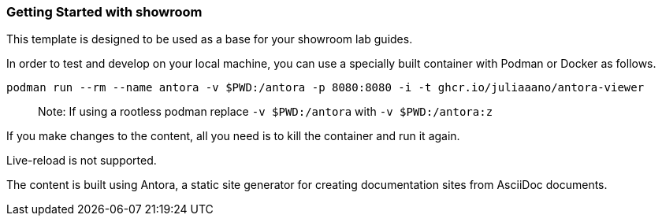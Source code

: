 === Getting Started with showroom

This template is designed to be used as a base for your showroom lab guides.

In order to test and develop on your local machine, you can use a specially built container with Podman or Docker as follows.

[source,sh]
----
podman run --rm --name antora -v $PWD:/antora -p 8080:8080 -i -t ghcr.io/juliaaano/antora-viewer
----

> Note: If using a rootless podman replace `-v $PWD:/antora` with `-v $PWD:/antora:z`

If you make changes to the content, all you need is to kill the container and run it again.

Live-reload is not supported.

The content is built using Antora, a static site generator for creating documentation sites from AsciiDoc documents.
